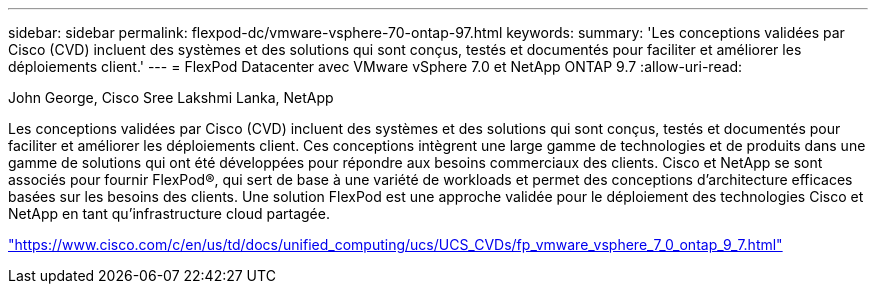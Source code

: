 ---
sidebar: sidebar 
permalink: flexpod-dc/vmware-vsphere-70-ontap-97.html 
keywords:  
summary: 'Les conceptions validées par Cisco (CVD) incluent des systèmes et des solutions qui sont conçus, testés et documentés pour faciliter et améliorer les déploiements client.' 
---
= FlexPod Datacenter avec VMware vSphere 7.0 et NetApp ONTAP 9.7
:allow-uri-read: 


John George, Cisco Sree Lakshmi Lanka, NetApp

Les conceptions validées par Cisco (CVD) incluent des systèmes et des solutions qui sont conçus, testés et documentés pour faciliter et améliorer les déploiements client. Ces conceptions intègrent une large gamme de technologies et de produits dans une gamme de solutions qui ont été développées pour répondre aux besoins commerciaux des clients. Cisco et NetApp se sont associés pour fournir FlexPod®, qui sert de base à une variété de workloads et permet des conceptions d'architecture efficaces basées sur les besoins des clients. Une solution FlexPod est une approche validée pour le déploiement des technologies Cisco et NetApp en tant qu'infrastructure cloud partagée.

link:https://www.cisco.com/c/en/us/td/docs/unified_computing/ucs/UCS_CVDs/fp_vmware_vsphere_7_0_ontap_9_7.html["https://www.cisco.com/c/en/us/td/docs/unified_computing/ucs/UCS_CVDs/fp_vmware_vsphere_7_0_ontap_9_7.html"^]

